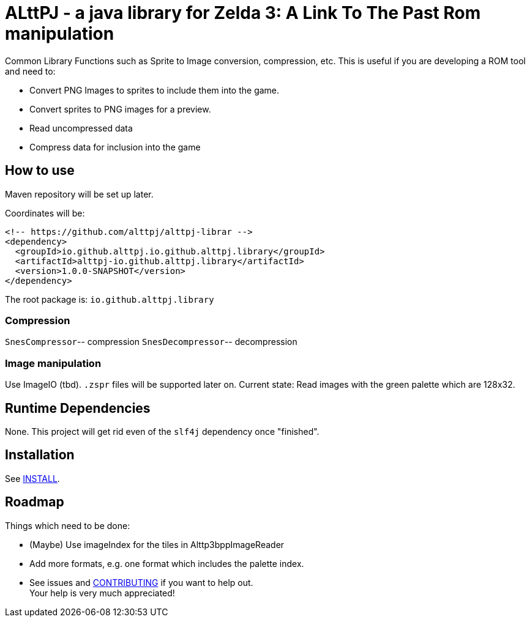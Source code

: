 = ALttPJ - a java library for Zelda 3: A Link To The Past Rom manipulation

Common Library Functions such as Sprite to Image conversion, compression, etc.
This is useful if you are developing a ROM tool and need to:

* Convert PNG Images to sprites to include them into the game.
* Convert sprites to PNG images for a preview.
* Read uncompressed data
* Compress data for inclusion into the game

== How to use

Maven repository will be set up later.

Coordinates will be:

[source,xml]
----
<!-- https://github.com/alttpj/alttpj-librar -->
<dependency>
  <groupId>io.github.alttpj.io.github.alttpj.library</groupId>
  <artifactId>alttpj-io.github.alttpj.library</artifactId>
  <version>1.0.0-SNAPSHOT</version>
</dependency>
----

The root package is: `io.github.alttpj.library`

=== Compression

`SnesCompressor`-- compression
`SnesDecompressor`-- decompression

=== Image manipulation

Use ImageIO (tbd). `.zspr` files will be supported later on.
Current state: Read images with the green palette which are 128x32.

== Runtime Dependencies

None.
This project will get rid even of the `slf4j` dependency once "finished".

== Installation

See link:INSTALL.adoc[INSTALL].

== Roadmap

Things which need to be done:

* (Maybe) Use imageIndex for the tiles in Alttp3bppImageReader
* Add more formats, e.g. one format which includes the palette index.
* See issues and link:CONTRIBUTING.adoc[CONTRIBUTING] if you want to help out. +
Your help is very much appreciated!

